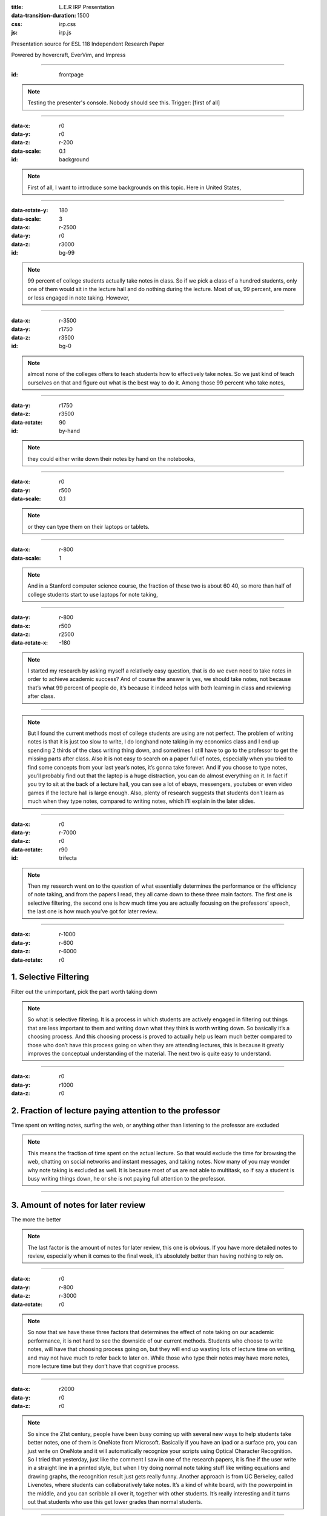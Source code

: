 :title: L.E.R IRP Presentation
:data-transition-duration: 1500
:css: irp.css
:js: irp.js

Presentation source for ESL 118 Independent Research Paper

Powered by hovercraft, EverVim, and Impress

----

:id: frontpage

.. raw:: html

   <div class="wrap">
       <div class="alignright size-50">
          <img class="whitelogo" src="./images/note-taking-pen.png" alt="Note Taking Logo" height="100" />
          <img class="whitelogo" src="./images/note-taking-ipad.png" alt="Note Taking Logo" height="100" />
          <br />
          <h1>vs</h1>
          <br />
          <img class="whitelogo" src="./images/speech-recognition.png" alt="Speech Recognition" />
        </div>
        <h1 class="number">Note Taking</h1>
        <h4>Presented by Everette Rong</h4>
        <h1>&nbsp;</h1>
        <p class="text-intro">A Technological Approach towards a More Effective Way of Note Taking</p>
    </div>

.. note::

    Testing the presenter's console. Nobody should see this. Trigger: [first of all]

----

:data-x: r0
:data-y: r0
:data-z: r-200
:data-scale: 0.1
:id: background

.. raw:: html

    <h1>Background</h1>
    <h6>in numbers</h>

.. note::

    First of all, I want to introduce some backgrounds on this topic. Here in United States, 

----

:data-rotate-y: 180
:data-scale: 3
:data-x: r-2500
:data-y: r0
:data-z: r3000
:id: bg-99

.. raw:: html

      <div class="cta">
        <div class="number">
          <p>
            <span>99%</span>
          </p>
        </div>
        <!--end .number -->
        <div class="benefit">
          <h3>College students take notes in lecture.</h3>
        </div>
        <!--end .benefit -->
      </div>

.. note::

    99 percent of college students actually take notes in class. So if we pick a class of a hundred students,
    only one of them would sit in the lecture hall and do nothing during the lecture.
    Most of us, 99 percent, are more or less engaged in note taking. However,

----

:data-x: r-3500
:data-y: r1750
:data-z: r3500
:id: bg-0

.. raw:: html

          <div class="cta">
            <div class="number">
              <p>
                <span>0
                  <sup>^</sup>
                </span>
              </p>
            </div>
            <!--end .number -->
            <div class="benefit">
              <h3>Colleges offer to teach students how to take notes effectively.</h3>
            </div>
            <!--end .benefit -->
          </div>

.. note::

    almost none of the colleges offers to teach students how to effectively take notes.
    So we just kind of teach ourselves on that and figure out what is the best way to do it.
    Among those 99 percent who take notes, 

----

:data-y: r1750
:data-z: r3500
:data-rotate: 90
:id: by-hand

.. raw:: html

    <div class="wrap">
        <div class="card-50">
          <figure>
            <img src="./images/note-taking-longhand.jpg" alt="Note Taking Longhand">
            <figcaption>
              <a href="https://rongyi.blog" title="Longhand Note Taking">
                Longhand Note Taking
              </a>
            </figcaption>
          </figure>
          <!-- end figure-->
          <div class="flex-content">
            <h2>
              Writing notes by hand
            </h2>
          </div>
          <!-- end .flex-content-->
        </div>
        <!-- end .card-50-->
    </div>

.. note::

    they could either write down their notes by hand on the notebooks, 

----

:data-x: r0
:data-y: r500
:data-scale: 0.1

.. raw:: html

    <div class="wrap">
        <div class="card-50">
          <div class="flex-content">
            <h2>
              Typing notes on laptop
            </h2>
          </div>
          <!-- end .flex-content-->
          <figure>
            <img src="./images/note-taking-computer.jpg" alt="Note Taking computer">
            <figcaption>
              <a href="https://rongyi.blog" title="Computer Note Taking">
                Digital Note Taking
              </a>
            </figcaption>
          </figure>
          <!-- end figure-->
        </div>
        <!-- end .card-50-->
    </div>

.. note::

    or they can type them on their laptops or tablets.

----

:data-x: r-800
:data-scale: 1

.. raw:: html

          <h2 align="middle">Computer vs Longhand</h2>
          <hr>
          <div class="cta">
            <div class="number">
              <p>
                <span>
                  60%
                </span>
              </p>
            </div>
            <!--end .number -->
            <div class="number">
              <p>
                <span>
                  40%
                </span>
              </p>
            </div>
            <!--end .benefit -->
          </div>
          <!--end .cta -->

.. note::

    And in a Stanford computer science course, the fraction of these two is about 60 40,
    so more than half of college students start to use laptops for note taking, 

----

:data-y: r-800
:data-x: r500
:data-z: r2500
:data-rotate-x: -180

.. raw:: html

          <div class="content-center">
            <p>Is note taking</p>
            <h2 class="text-landing">Necessary?</h2>
          </div>
          <hr>
          <ul class="flexblock specs">
            <li>
              <div class="content-center">
                <h1>
                  Improves Learning
                </h1>
                Crawford (1925)
              </div>
            </li>
            <li>
              <div class="content-center">
                <h1>
                  Helps Reviewing
                </h1>
                Fisher &amp; Harris (1973)
              </div>
            </li>
          </ul>

.. note::

    I started my research by asking myself a relatively easy question, that is do we even need to take notes in order to achieve academic success?
    And of course the answer is yes, we should take notes, not because that’s what 99 percent of people do,
    it’s because it indeed helps with both learning in class and reviewing after class.

----

.. raw:: html

        <section class="bg-apple">
            <div class="wrap">
              <h1 class="content-center">Problems</h1>
              <h2>Longhand</h2>
              <ul class="flexblock features">
                <li>
                  <div>
                    <h2>
                      Too Slow
                    </h2>
                    wasted time, incomplete notes.
                  </div>
                </li>
                <li>
                  <div>
                    <h2>
                      Not Searchable
                    </h2>
                    Hard to locate previous notes.
                  </div>
                </li>
              </ul>
              <h2>Typing</h2>
              <ul class="flexblock features">
                <li>
                  <div>
                    <h2>
                      Distracting
                    </h2>
                    Surfing, chatting, gaming
                  </div>
                </li>
                <li>
                  <div>
                    <h2>
                      Inefficient
                    </h2>
                    compared to writing notes
                  </div>
                </li>
              </ul>
            </div>
        </section>

.. note::

    But I found the current methods most of college students are using are not perfect.
    The problem of writing notes is that it is just too slow to write,
    I do longhand note taking in my economics class and I end up spending 2 thirds of the class writing thing down,
    and sometimes I still have to go to the professor to get the missing parts after class.
    Also it is not easy to search on a paper full of notes, especially when you tried to find some concepts from your last year’s notes,
    it’s gonna take forever. And if you choose to type notes, you’ll probably find out that the laptop is a huge distraction,
    you can do almost everything on it. In fact if you try to sit at the back of a lecture hall,
    you can see a lot of ebays, messengers, youtubes or even video games if the lecture hall is large enough.
    Also, plenty of research suggests that students don’t learn as much when they type notes,
    compared to writing notes, which I’ll explain in the later slides.

----

:data-x: r0
:data-y: r-7000
:data-z: r0
:data-rotate: r90
:id: trifecta

.. raw:: html

          <h3>3 Main Factors Affecting Note Taking Performance</h3>
          <hr>
          <div class="bg-transparent shadow">
            <ul class="flexblock reasons">
              <li>
                <h2>Selective Filtering Process</h2>
                <p>Filter out the unimportant, pick the part worth taking down</p>
              </li>
              <li>
                <h2>Fraction of lecture paying attention to the professor</h2>
                <p>
                  Time spent on writing notes, surfing the web, or anything other than listening to the professor are excluded
                </p>
              </li>
              <li>
                <h2>Amount of notes for later review</h2>
                <p></p>
              </li>
            </ul>
          </div>

.. note::

    Then my research went on to the question of what essentially determines the performance or the efficiency of note taking,
    and from the papers I read, they all came down to these three main factors. The first one is selective filtering,
    the second one is how much time you are actually focusing on the professors’ speech, the last one is how much you’ve got for later review. 

----

:data-x: r-1000
:data-y: r-600
:data-z: r-6000
:data-rotate: r0

1. Selective Filtering
========================
Filter out the unimportant, pick the part worth taking down

.. note::

    So what is selective filtering. It is a process in which students are actively engaged in filtering out things
    that are less important to them and writing down what they think is worth writing down. So basically it’s a choosing process.
    And this choosing process is proved to actually help us learn much better compared to those who don’t have this process
    going on when they are attending lectures, this is because it greatly improves the conceptual understanding of the material.
    The next two is quite easy to understand.

----

:data-x: r0
:data-y: r1000
:data-z: r0

2. Fraction of lecture paying attention to the professor
==========================================================
Time spent on writing notes, surfing the web, or anything other than listening to the professor are excluded

.. note::

   This means the fraction of time spent on the actual lecture. So that would exclude the time for browsing the web,
   chatting on social networks and instant messages, and taking notes. Now many of you may wonder why note taking is excluded as well.
   It is because most of us are not able to multitask, so if say a student is busy writing things down, he or she is not paying full attention to the professor.

----

3. Amount of notes for later review
====================================
The more the better

.. note::

    The last factor is the amount of notes for later review, this one is obvious.
    If you have more detailed notes to review, especially when it comes to the final week, it’s absolutely better than having nothing to rely on.


----

:data-x: r0
:data-y: r-800
:data-z: r-3000
:data-rotate: r0

.. raw:: html

        <div class="wrap">
            <div class="content-left">
              <h1>Longhand Writing</h1>
            </div>
            <!-- end .content-left -->
            <div class="content-left">
                <h4>
                    <ul>
                        <li>Selective Filtering</li>
                        <li>Small portion of time spent on the actual lecture</li>
                        <li>Some amount of non-searchable notes</li>
                    </ul>
                </h4>
            </div>
            <hr />
            <!-- end .content-left -->
            <div class="content-left">
              <h1>Laptop Typing</h1>
            </div>
            <!-- end .content-left -->
            <div class="content-left">
                <h4>
                    <ul>
                        <li>Mindless typing</li>
                        <li>Considerable amount of time paying attention to the professor</li>
                        <li>Detailed searchable notes</li>
                    </ul>
                </h4>
            </div>
            <!-- end .content-left -->
        </div>

.. note::

    So now that we have these three factors that determines the effect of note taking on our academic performance,
    it is not hard to see the downside of our current methods. Students who choose to write notes, will have that choosing process going on,
    but they will end up wasting lots of lecture time on writing, and may not have much to refer back to later on.
    While those who type their notes may have more notes, more lecture time but they don’t have that cognitive process.

----

:data-x: r2000
:data-y: r0
:data-z: r0

.. raw:: html

    <div class="wrap">
        <h4 class="text-landing">Other Modern Approaches</h4>
        <hr />
        <h2>1. OneNote - write digitally</h2>
        <blockquote><h4>"only users who excelled at elementary school handwriting lessons will find the process automatic"</h4></blockquote>
        <hr />
        <h2>2. Livenotes - Collaborative Note Board</h2>
        <h4>Students end up getting lower grades</h4>
        <h2>...</h2>
    </div>

.. note::

    So since the 21st century, people have been busy coming up with several new ways to help students take better notes,
    one of them is OneNote from Microsoft. Basically if you have an ipad or a surface pro, you can just write on OneNote and
    it will automatically recognize your scripts using Optical Character Recognition. So I tried that yesterday,
    just like the comment I saw in one of the research papers, it is fine if the user write in a straight line in a printed style,
    but when I try doing normal note taking stuff like writing equations and drawing graphs, the recognition result just gets really funny.
    Another approach is from UC Berkeley, called Livenotes, where students can collaboratively take notes. It’s a kind of white board,
    with the powerpoint in the middle, and you can scribble all over it, together with other students.
    It’s really interesting and it turns out that students who use this get lower grades than normal students. 

----

:data-x: r-1000
:data-y: r0
:data-z: r-3000
:data-rotate: r180
:data-scale: 0.3

.. image:: images/solution-preview.png
   :alt: solution
   :align: center
   :width: 80%

.. note::

    So what I proposed in my paper, is kind of somewhere between writing notes and typing notes.
    I call it computer-aided note taking because the laptop will do most of the work and students
    only need to select and copy paste what they want. That’s a quick demonstration of how it works,
    it’s a two column layout software, on the right hand side, the content is automatically generated
    using real-time speech recognition, and as many of you may notice, I have it here at the bottom of my slides,
    it’s the same thing, and what students need to do is to select what they want, copy to the left and organize them. 

----

:data-x: r0
:data-y: r0
:data-z: r500
:data-rotate: r0
:data-scale: 0.1

.. raw:: html

    <div class="wrap">
        <h1>Computer-Aided Note-Taking</h1>
        <hr>
        <h3>
            <ul style="text-align: left;">
                <li>Selective Filtering</li>
                <li>Fraction of time spent on professor's speech</li>
                <li>Amount of notes for later review</li>
            </ul>
        </h3>
    </div>

.. note::

    And according to the three main factors that contribute to the note taking efficiency, they still have this
    selective filtering process because they have to select from a huge chunk of text, and they can now focus more
    on the actual lecture because they no longer need to spend a lot of time taking care of their notes, also,
    they have plenty of material for later review, because they get both a complete version of lecture notes
    on the right, and their own organized version on the left. 

----

:data-x: r2000
:data-y: r500
:data-rotate: r0
:data-scale: 1

Conclusion
======================================

Note taking is necessary for college students.

According to the three factors,
Longhand and Laptop note taking both have drawbacks.

Computer-Aided Note Taking would help students

- stay focused in lecture
- spend less time on the process of taking notes
- still have plenty of notes for later review

.. note::

    In conclusion, we need to take notes, but we are currently doing it in a not very efficient fashion,
    and my solution would be using the computer to help students take notes more efficiently.
    That's all for my part, thank you.

----

:data-x: 1000
:data-y: 0
:data-z: 2000
:data-rotate: 180
:data-scale: 0.5

Thank You!
===============

.. image:: images/qa.png

.. raw:: html

   <hr /><hr />
   <h5>Made with Impress.js</h5>
   <h6>by Everette</h6>
